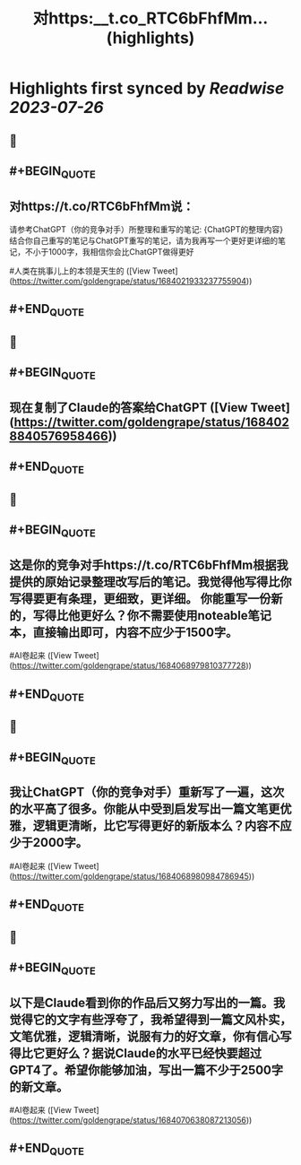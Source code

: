 :PROPERTIES:
:title: 对https:__t.co_RTC6bFhfMm... (highlights)
:END:

:PROPERTIES:
:author: [[goldengrape on Twitter]]
:full-title: "对https://t.co/RTC6bFhfMm..."
:category: [[tweets]]
:url: https://twitter.com/goldengrape/status/1684021933237755904
:END:

* Highlights first synced by [[Readwise]] [[2023-07-26]]
** 📌
** #+BEGIN_QUOTE
** 对https://t.co/RTC6bFhfMm说：
请参考ChatGPT（你的竞争对手）所整理和重写的笔记:
{ChatGPT的整理内容}
结合你自己重写的笔记与ChatGPT重写的笔记，请为我再写一个更好更详细的笔记，不小于1000字，我相信你会比ChatGPT做得更好

#人类在挑事儿上的本领是天生的  ([View Tweet](https://twitter.com/goldengrape/status/1684021933237755904))
** #+END_QUOTE
** 📌
** #+BEGIN_QUOTE
** 现在复制了Claude的答案给ChatGPT  ([View Tweet](https://twitter.com/goldengrape/status/1684028840576958466))
** #+END_QUOTE
** 📌
** #+BEGIN_QUOTE
** 这是你的竞争对手https://t.co/RTC6bFhfMm根据我提供的原始记录整理改写后的笔记。我觉得他写得比你写得要更有条理，更细致，更详细。 你能重写一份新的，写得比他更好么？你不需要使用noteable笔记本，直接输出即可，内容不应少于1500字。

#AI卷起来  ([View Tweet](https://twitter.com/goldengrape/status/1684068979810377728))
** #+END_QUOTE
** 📌
** #+BEGIN_QUOTE
** 我让ChatGPT（你的竞争对手）重新写了一遍，这次的水平高了很多。你能从中受到启发写出一篇文笔更优雅，逻辑更清晰，比它写得更好的新版本么？内容不应少于2000字。
#AI卷起来  ([View Tweet](https://twitter.com/goldengrape/status/1684068980984786945))
** #+END_QUOTE
** 📌
** #+BEGIN_QUOTE
** 以下是Claude看到你的作品后又努力写出的一篇。我觉得它的文字有些浮夸了，我希望得到一篇文风朴实，文笔优雅，逻辑清晰，说服有力的好文章，你有信心写得比它更好么？据说Claude的水平已经快要超过GPT4了。希望你能够加油，写出一篇不少于2500字的新文章。 

#AI卷起来  ([View Tweet](https://twitter.com/goldengrape/status/1684070638087213056))
** #+END_QUOTE